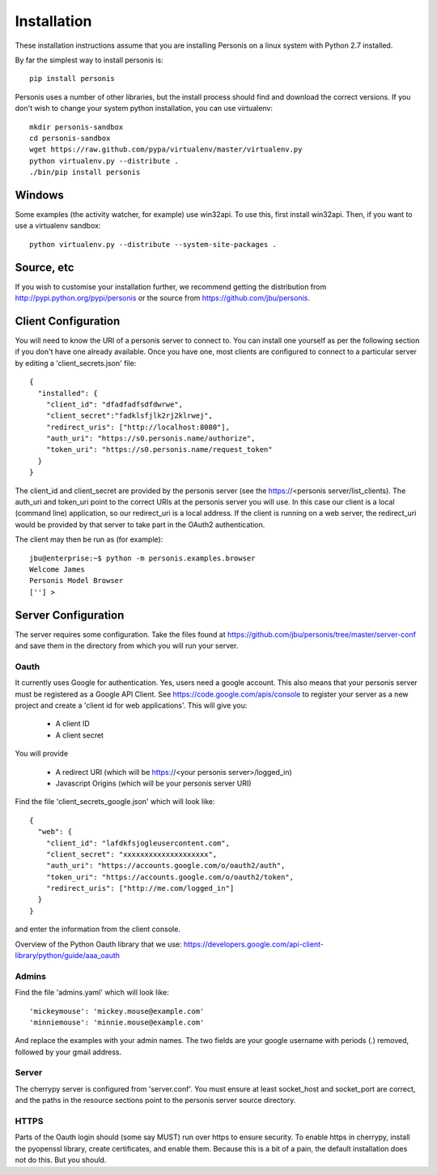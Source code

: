 
Installation
============

These installation instructions assume that you are installing Personis on a linux system with Python 2.7
installed. 

By far the simplest way to install personis is::

	pip install personis

Personis uses a number of other libraries, but the install process should find
and download the correct versions. If you don't wish to change your system python
installation, you can use virtualenv::

	mkdir personis-sandbox
	cd personis-sandbox
	wget https://raw.github.com/pypa/virtualenv/master/virtualenv.py
	python virtualenv.py --distribute .
	./bin/pip install personis

Windows
-------

Some examples (the activity watcher, for example) use win32api. To use this, first install win32api. Then, if you want to use a virtualenv sandbox::

	python virtualenv.py --distribute --system-site-packages .

Source, etc
-----------

If you wish to customise your installation further, we recommend getting the distribution
from http://pypi.python.org/pypi/personis or the source from https://github.com/jbu/personis.

.. _clientconfig:
Client Configuration
--------------------

You will need to know the URI of a personis server to connect to. You can install one yourself as per the following section if you don't have one already available. Once you have one, most clients are configured to connect to a particular server by editing a 'client_secrets.json' file::

	{
	  "installed": {
	    "client_id": "dfadfadfsdfdwrwe",
	    "client_secret":"fadklsfjlk2rj2klrwej",
	    "redirect_uris": ["http://localhost:8080"],
	    "auth_uri": "https://s0.personis.name/authorize",
	    "token_uri": "https://s0.personis.name/request_token"
	  }
	}

The client_id and client_secret are provided by the personis server (see the https://<personis server/list_clients). The auth_uri and token_uri point to the correct URIs at the personis server you will use. In this case our client is a local (command line) application, so our redirect_uri is a local address. If the client is running on a web server, the redirect_uri would be provided by that server to take part in the OAuth2 authentication.

The client may then be run as (for example)::

	jbu@enterprise:~$ python -m personis.examples.browser
	Welcome James
	Personis Model Browser
	[''] > 

Server Configuration
--------------------

The server requires some configuration. Take the files found at https://github.com/jbu/personis/tree/master/server-conf
and save them in the directory from which you will run your server.

Oauth
~~~~~

It currently uses Google for authentication. Yes, users need a google account. This also means that your personis
server must be registered as a Google API Client. See https://code.google.com/apis/console to register your server as a 
new project and create a 'client id for web applications'. This will give you:

 * A client ID
 * A client secret

You will provide

 * A redirect URI (which will be https://<your personis server>/logged_in)
 * Javascript Origins (which will be your personis server URI)

Find the file 'client_secrets_google.json' which will look like::

	{
	  "web": {
	    "client_id": "lafdkfsjogleusercontent.com",
	    "client_secret": "xxxxxxxxxxxxxxxxxxxx",
	    "auth_uri": "https://accounts.google.com/o/oauth2/auth",
	    "token_uri": "https://accounts.google.com/o/oauth2/token",
	    "redirect_uris": ["http://me.com/logged_in"]
	  }
	}

and enter the information from the client console. 

Overview of the Python Oauth library that we use: https://developers.google.com/api-client-library/python/guide/aaa_oauth

Admins
~~~~~~

Find the file 'admins.yaml' which will look like::

'mickeymouse': 'mickey.mouse@example.com'
'minniemouse': 'minnie.mouse@example.com'

And replace the examples with your admin names. The two fields are your google username with periods (.) removed, followed by your gmail address.

Server
~~~~~~

The cherrypy server is configured from 'server.conf'. You must ensure at least socket_host and socket_port are correct, and the paths in the resource sections point to the personis server source directory.

HTTPS
~~~~~

Parts of the Oauth login should (some say MUST) run over https to ensure security. To enable https in cherrypy, install the pyopenssl library, create certificates, and enable them. Because this is a bit of a pain, the default installation does not do this. But you should.